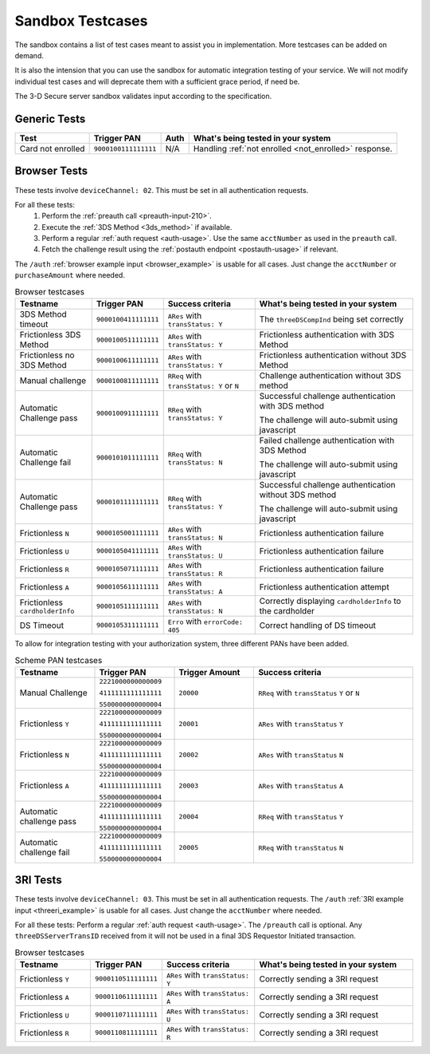 .. _sandbox:

#################
Sandbox Testcases
#################

The sandbox contains a list of test cases meant to assist you in
implementation.
More testcases can be added on demand.

It is also the intension that you can use the sandbox for automatic integration
testing of your service. We will not modify individual test cases and will
deprecate them with a sufficient grace period, if need be.

The 3-D Secure server sandbox validates input according to the specification.

*************
Generic Tests
*************

==================== ==================== ==== ======
Test                 Trigger PAN          Auth What's being tested in your system
==================== ==================== ==== ======
Card not enrolled    ``9000100111111111`` N/A  Handling :ref:`not enrolled <not_enrolled>` response.
==================== ==================== ==== ======

*************
Browser Tests
*************

These tests involve ``deviceChannel: 02``. This must be set in all
authentication requests.

For all these tests:
  1. Perform the :ref:`preauth call <preauth-input-210>`.
  2. Execute the :ref:`3DS Method <3ds_method>` if available.
  3. Perform a regular :ref:`auth request <auth-usage>`.
     Use the same ``acctNumber`` as used in the ``preauth`` call.
  4. Fetch the challenge result using the :ref:`postauth endpoint <postauth-usage>` if relevant.

The ``/auth`` :ref:`browser example input <browser_example>` is usable for all
cases. Just change the ``acctNumber`` or ``purchaseAmount`` where needed.

.. list-table:: Browser testcases
   :header-rows: 1
   :widths: 20, 10, 25, 45

   * - Testname
     - Trigger PAN
     - Success criteria
     - What's being tested in your system

   * - 3DS Method timeout
     - ``9000100411111111``
     - ``ARes`` with ``transStatus: Y``
     - The ``threeDSCompInd`` being set correctly

   * - Frictionless 3DS Method
     - ``9000100511111111``
     - ``ARes`` with ``transStatus: Y``
     - Frictionless authentication with 3DS Method

   * - Frictionless no 3DS Method
     - ``9000100611111111``
     - ``ARes`` with ``transStatus: Y``
     - Frictionless authentication without 3DS Method

   * - Manual challenge
     - ``9000100811111111``
     - ``RReq`` with ``transStatus: Y`` or ``N``
     - Challenge authentication without 3DS method

   * - Automatic Challenge pass
     - ``9000100911111111``
     - ``RReq`` with ``transStatus: Y``
     - Successful challenge authentication with 3DS method

       The challenge will auto-submit using javascript

   * - Automatic Challenge fail
     - ``9000101011111111``
     - ``RReq`` with ``transStatus: N``
     - Failed challenge authentication with 3DS Method

       The challenge will auto-submit using javascript

   * - Automatic Challenge pass
     - ``9000101111111111``
     - ``RReq`` with ``transStatus: Y``
     - Successful challenge authentication without 3DS method

       The challenge will auto-submit using javascript

   * - Frictionless ``N``
     - ``9000105001111111``
     - ``ARes`` with ``transStatus: N``
     - Frictionless authentication failure

   * - Frictionless ``U``
     - ``9000105041111111``
     - ``ARes`` with ``transStatus: U``
     - Frictionless authentication failure

   * - Frictionless ``R``
     - ``9000105071111111``
     - ``ARes`` with ``transStatus: R``
     - Frictionless authentication failure

   * - Frictionless ``A``
     - ``9000105611111111``
     - ``ARes`` with ``transStatus: A``
     - Frictionless authentication attempt

   * - Frictionless ``cardholderInfo``
     - ``9000105111111111``
     - ``ARes`` with ``transStatus: N``
     - Correctly displaying ``cardholderInfo`` to the cardholder

   * - DS Timeout
     - ``9000105311111111``
     - ``Erro`` with ``errorCode: 405``
     - Correct handling of DS timeout


To allow for integration testing with your authorization system, three
different PANs have been added.

.. list-table:: Scheme PAN testcases
   :header-rows: 1
   :widths: 20, 20, 20, 40

   * - Testname
     - Trigger PAN
     - Trigger Amount
     - Success criteria

   * - Manual Challenge
     - ``2221000000000009``

       ``4111111111111111``

       ``5500000000000004``
     - ``20000``
     - ``RReq`` with ``transStatus``  ``Y`` or ``N``

   * - Frictionless ``Y``
     - ``2221000000000009``

       ``4111111111111111``

       ``5500000000000004``
     - ``20001``
     - ``ARes`` with ``transStatus``  ``Y``

   * - Frictionless ``N``
     - ``2221000000000009``

       ``4111111111111111``

       ``5500000000000004``
     - ``20002``
     - ``ARes`` with ``transStatus``  ``N``

   * - Frictionless ``A``
     - ``2221000000000009``

       ``4111111111111111``

       ``5500000000000004``
     - ``20003``
     - ``ARes`` with ``transStatus``  ``A``

   * - Automatic challenge pass
     - ``2221000000000009``

       ``4111111111111111``

       ``5500000000000004``
     - ``20004``
     - ``RReq`` with ``transStatus``  ``Y``

   * - Automatic challenge fail
     - ``2221000000000009``

       ``4111111111111111``

       ``5500000000000004``
     - ``20005``
     - ``RReq`` with ``transStatus`` ``N``

*********
3RI Tests
*********

These tests involve ``deviceChannel: 03``. This must be set in all
authentication requests.
The ``/auth`` :ref:`3RI example input <threeri_example>` is usable for all
cases. Just change the ``acctNumber`` where needed.

For all these tests: Perform a regular :ref:`auth request <auth-usage>`.
The ``/preauth`` call is optional. Any ``threeDSServerTransID`` received from
it will not be used in a final 3DS Requestor Initiated transaction.

.. list-table:: Browser testcases
   :header-rows: 1
   :widths: 20, 10, 25, 45

   * - Testname
     - Trigger PAN
     - Success criteria
     - What's being tested in your system

   * - Frictionless ``Y``
     - ``9000110511111111``
     - ``ARes`` with ``transStatus: Y``
     - Correctly sending a 3RI request

   * - Frictionless ``A``
     - ``9000110611111111``
     - ``ARes`` with ``transStatus: A``
     - Correctly sending a 3RI request

   * - Frictionless ``U``
     - ``9000110711111111``
     - ``ARes`` with ``transStatus: U``
     - Correctly sending a 3RI request

   * - Frictionless ``R``
     - ``9000110811111111``
     - ``ARes`` with ``transStatus: R``
     - Correctly sending a 3RI request
